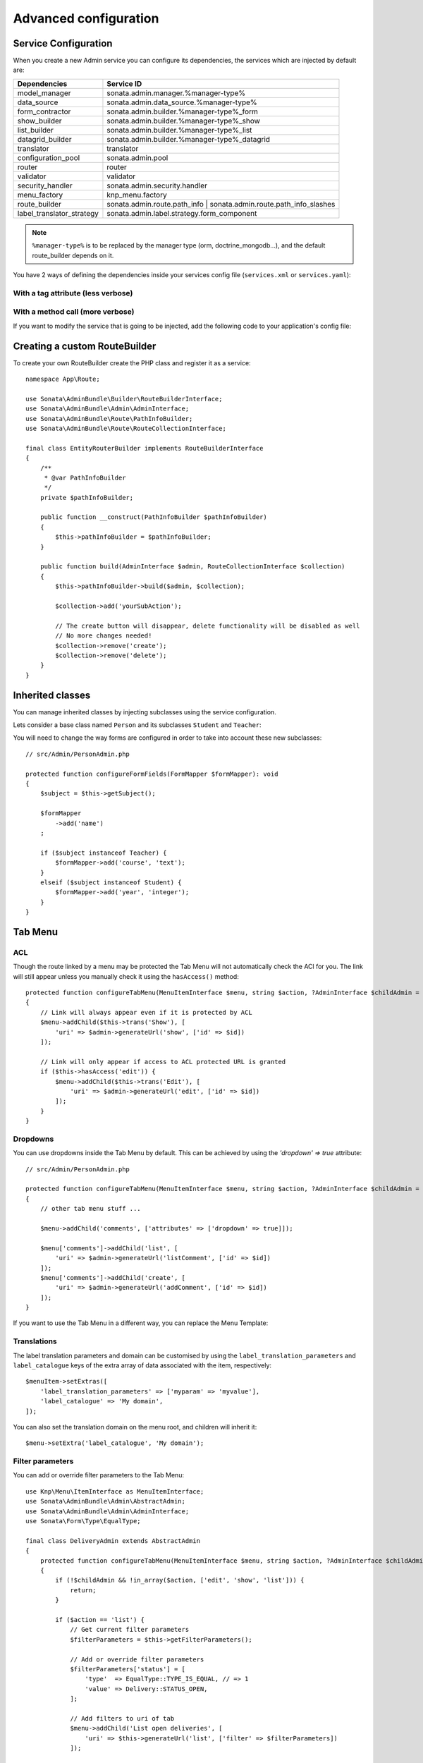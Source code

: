 Advanced configuration
======================

Service Configuration
---------------------

When you create a new Admin service you can configure its dependencies,
the services which are injected by default are:

=========================     ===================================================================
Dependencies                  Service ID
=========================     ===================================================================
model_manager                 sonata.admin.manager.%manager-type%
data_source                   sonata.admin.data_source.%manager-type%
form_contractor               sonata.admin.builder.%manager-type%_form
show_builder                  sonata.admin.builder.%manager-type%_show
list_builder                  sonata.admin.builder.%manager-type%_list
datagrid_builder              sonata.admin.builder.%manager-type%_datagrid
translator                    translator
configuration_pool            sonata.admin.pool
router                        router
validator                     validator
security_handler              sonata.admin.security.handler
menu_factory                  knp_menu.factory
route_builder                 sonata.admin.route.path_info | sonata.admin.route.path_info_slashes
label_translator_strategy     sonata.admin.label.strategy.form_component
=========================     ===================================================================

.. note::

    ``%manager-type%`` is to be replaced by the manager type (orm, doctrine_mongodb...),
    and the default route_builder depends on it.

You have 2 ways of defining the dependencies inside your services config file
(``services.xml`` or ``services.yaml``):

With a tag attribute (less verbose)
^^^^^^^^^^^^^^^^^^^^^^^^^^^^^^^^^^^

.. configuration-block::

    .. code-block:: yaml

        # config/services.yaml

        app.admin.project:
            class: App\Admin\ProjectAdmin
            arguments:
                - ~
                - App\Entity\Project
                - ~
            tags:
                -
                    name: sonata.admin
                    manager_type: orm
                    group: 'Project'
                    label: 'Project'
                    label_translator_strategy: 'sonata.admin.label.strategy.native'
                    route_builder: 'sonata.admin.route.path_info'

    .. code-block:: xml

        <!-- config/services.xml -->

        <service id="app.admin.project" class="App\Admin\ProjectAdmin">
            <argument/>
            <argument>App\Entity\Project</argument>
            <argument/>
            <tag
                name="sonata.admin"
                manager_type="orm"
                group="Project"
                label="Project"
                label_translator_strategy="sonata.admin.label.strategy.native"
                route_builder="sonata.admin.route.path_info"
                />
        </service>

With a method call (more verbose)
^^^^^^^^^^^^^^^^^^^^^^^^^^^^^^^^^

.. configuration-block::

    .. code-block:: yaml

        # config/services.yaml

        app.admin.project:
            class: App\Admin\ProjectAdmin
            arguments:
                - ~
                - App\Entity\Project
                - ~
            calls:
                - [setLabelTranslatorStrategy, ['@sonata.admin.label.strategy.native']]
                - [setRouteBuilder, ['@sonata.admin.route.path_info']]
            tags:
                - { name: sonata.admin, manager_type: orm, group: 'Project', label: 'Project' }

    .. code-block:: xml

        <!-- config/services.xml -->

        <service id="app.admin.project" class="App\Admin\ProjectAdmin">
            <argument/>
            <argument>App\Entity\Project</argument>
            <argument/>
            <call method="setLabelTranslatorStrategy">
                <argument type="service" id="sonata.admin.label.strategy.native"/>
            </call>
            <call method="setRouteBuilder">
                <argument type="service" id="sonata.admin.route.path_info"/>
            </call>
            <tag name="sonata.admin" manager_type="orm" group="Project" label="Project"/>
        </service>

If you want to modify the service that is going to be injected, add the following code to your
application's config file:

.. configuration-block::

    .. code-block:: yaml

        # config/packages/sonata_admin.yaml

        admins:
            sonata_admin:
                sonata.order.admin.order:   # id of the admin service this setting is for
                    model_manager:          # dependency name, from the table above
                        sonata.order.admin.order.manager  # customised service id

Creating a custom RouteBuilder
------------------------------

To create your own RouteBuilder create the PHP class and register it as a service::

    namespace App\Route;

    use Sonata\AdminBundle\Builder\RouteBuilderInterface;
    use Sonata\AdminBundle\Admin\AdminInterface;
    use Sonata\AdminBundle\Route\PathInfoBuilder;
    use Sonata\AdminBundle\Route\RouteCollectionInterface;

    final class EntityRouterBuilder implements RouteBuilderInterface
    {
        /**
         * @var PathInfoBuilder
         */
        private $pathInfoBuilder;

        public function __construct(PathInfoBuilder $pathInfoBuilder)
        {
            $this->pathInfoBuilder = $pathInfoBuilder;
        }

        public function build(AdminInterface $admin, RouteCollectionInterface $collection)
        {
            $this->pathInfoBuilder->build($admin, $collection);

            $collection->add('yourSubAction');

            // The create button will disappear, delete functionality will be disabled as well
            // No more changes needed!
            $collection->remove('create');
            $collection->remove('delete');
        }
    }

.. configuration-block::

    .. code-block:: yaml

        # config/services.yaml

        services:
            app.admin.entity_route_builder:
                class: App\Route\EntityRouterBuilder
                arguments:
                    - '@sonata.admin.audit.manager'

    .. code-block:: xml

        <!-- config/services.xml -->

        <service id="app.admin.entity_route_builder" class="App\Route\EntityRouterBuilder">
            <argument type="service" id="sonata.admin.audit.manager"/>
        </service>

Inherited classes
-----------------

You can manage inherited classes by injecting subclasses using the service configuration.

Lets consider a base class named ``Person`` and its subclasses ``Student`` and ``Teacher``:

.. configuration-block::

    .. code-block:: yaml

        # config/services.yaml

        app.admin.person:
            class: App\Admin\PersonAdmin
            arguments:
                - ~
                - App\Entity\Person
                - ~
            calls:
                -
                    - setSubClasses
                    -
                        student: App\Entity\Student
                        teacher: App\Entity\Teacher
            tags:
                - { name: sonata.admin, manager_type: orm, group: "admin", label: "Person" }

    .. code-block:: xml

        <!-- config/services.xml -->

        <service id="app.admin.person" class="App\Admin\PersonAdmin">
            <argument/>
            <argument>App\Entity\Person</argument>
            <argument></argument>
            <call method="setSubClasses">
                <argument type="collection">
                    <argument key="student">App\Entity\Student</argument>
                    <argument key="teacher">App\Entity\Teacher</argument>
                </argument>
            </call>
            <tag name="sonata.admin" manager_type="orm" group="admin" label="Person"/>
        </service>

You will need to change the way forms are configured in order to
take into account these new subclasses::

    // src/Admin/PersonAdmin.php

    protected function configureFormFields(FormMapper $formMapper): void
    {
        $subject = $this->getSubject();

        $formMapper
            ->add('name')
        ;

        if ($subject instanceof Teacher) {
            $formMapper->add('course', 'text');
        }
        elseif ($subject instanceof Student) {
            $formMapper->add('year', 'integer');
        }
    }

Tab Menu
--------

ACL
^^^

Though the route linked by a menu may be protected the Tab Menu will not automatically check the ACl for you.
The link will still appear unless you manually check it using the ``hasAccess()`` method::

    protected function configureTabMenu(MenuItemInterface $menu, string $action, ?AdminInterface $childAdmin = null): void
    {
        // Link will always appear even if it is protected by ACL
        $menu->addChild($this->trans('Show'), [
            'uri' => $admin->generateUrl('show', ['id' => $id])
        ]);

        // Link will only appear if access to ACL protected URL is granted
        if ($this->hasAccess('edit')) {
            $menu->addChild($this->trans('Edit'), [
                'uri' => $admin->generateUrl('edit', ['id' => $id])
            ]);
        }
    }

Dropdowns
^^^^^^^^^

You can use dropdowns inside the Tab Menu by default. This can be achieved by using
the `'dropdown' => true` attribute::

    // src/Admin/PersonAdmin.php

    protected function configureTabMenu(MenuItemInterface $menu, string $action, ?AdminInterface $childAdmin = null): void
    {
        // other tab menu stuff ...

        $menu->addChild('comments', ['attributes' => ['dropdown' => true]]);

        $menu['comments']->addChild('list', [
            'uri' => $admin->generateUrl('listComment', ['id' => $id])
        ]);
        $menu['comments']->addChild('create', [
            'uri' => $admin->generateUrl('addComment', ['id' => $id])
        ]);
    }

If you want to use the Tab Menu in a different way, you can replace the Menu Template:

.. configuration-block::

    .. code-block:: yaml

        # config/packages/sonata_admin.yaml

        sonata_admin:
            templates:
                tab_menu_template:  "@App/Admin/own_tab_menu_template.html.twig"

Translations
^^^^^^^^^^^^

The label translation parameters and domain can be customised by using the
``label_translation_parameters`` and ``label_catalogue`` keys of the extra array
of data associated with the item, respectively::

    $menuItem->setExtras([
        'label_translation_parameters' => ['myparam' => 'myvalue'],
        'label_catalogue' => 'My domain',
    ]);

You can also set the translation domain on the menu root, and children will
inherit it::

    $menu->setExtra('label_catalogue', 'My domain');

Filter parameters
^^^^^^^^^^^^^^^^^

You can add or override filter parameters to the Tab Menu::

    use Knp\Menu\ItemInterface as MenuItemInterface;
    use Sonata\AdminBundle\Admin\AbstractAdmin;
    use Sonata\AdminBundle\Admin\AdminInterface;
    use Sonata\Form\Type\EqualType;

    final class DeliveryAdmin extends AbstractAdmin
    {
        protected function configureTabMenu(MenuItemInterface $menu, string $action, ?AdminInterface $childAdmin = null): void
        {
            if (!$childAdmin && !in_array($action, ['edit', 'show', 'list'])) {
                return;
            }

            if ($action == 'list') {
                // Get current filter parameters
                $filterParameters = $this->getFilterParameters();

                // Add or override filter parameters
                $filterParameters['status'] = [
                    'type'  => EqualType::TYPE_IS_EQUAL, // => 1
                    'value' => Delivery::STATUS_OPEN,
                ];

                // Add filters to uri of tab
                $menu->addChild('List open deliveries', [
                    'uri' => $this->generateUrl('list', ['filter' => $filterParameters])
                ]);

                return;
            }
        }
    }


Actions Menu
------------

You can add custom items to the actions menu for a specific action by
overriding the following method::

    public function configureActionButtons(AdminInterface $admin, array $list, string $action, ?object $object = null): array
    {
        if (in_array($action, ['show', 'edit', 'acl']) && $object) {
            $buttonList['custom'] = [
                'template' => '@App/Button/custom_button.html.twig',
            ];
        }

        // Remove history action
        unset($buttonList['history']);

        return $buttonList;
    }

.. figure:: ../images/custom_action_buttons.png
   :align: center
   :alt: Custom action buttons

Disable content stretching
--------------------------

You can disable ``html``, ``body`` and ``sidebar`` elements stretching.
These containers are forced to be full height by default. If you use a
custom layout or don't need such behavior, add the ``no-stretch`` class
to the ``<html>`` tag.

.. code-block:: html+jinja

    {# templates/standard_layout.html.twig #}

    {% block html_attributes %}class="no-js no-stretch"{% endblock %}

Custom Action Access Management
-------------------------------

You can customize the access system inside the CRUDController by adding
some entries inside the  `$accessMapping` array in the linked Admin::

    // src/Admin/PostAdmin.php

    final class CustomAdmin extends AbstractAdmin
    {
        protected $accessMapping = [
            'myCustomFoo' => 'EDIT',
            'myCustomBar' => ['EDIT', 'LIST'],
        ];
    }

.. code-block:: php

    // src/Controller/CustomCRUDController.php

    final class CustomCRUDController extends CRUDController
    {
        public function myCustomFooAction(): Response
        {
            $this->admin->checkAccess('myCustomFoo');
            // If you can't access to EDIT role for the linked admin, an AccessDeniedException will be thrown

            // ...
        }

        public function myCustomBarAction($object): Response
        {
            $this->admin->checkAccess('myCustomBar', $object);
            // If you can't access to EDIT AND LIST roles for the linked admin, an AccessDeniedException will be thrown

            // ...
        }
    }

You can also fully customize how you want to handle your access management
by overriding ``checkAccess`` function::

    // src/Admin/CustomAdmin.php

    final class CustomAdmin extends AbstractAdmin
    {
        public function checkAccess(string $action, ?object $object = null): void
        {
            $this->customAccessLogic();
        }
    }

Use your own custom controller as default
-----------------------------------------

By default, ``CRUDController`` is the controller used when no controller has been specified. You can modify this by
adding the following in the configuration:

.. configuration-block::

    .. code-block:: yaml

        # config/packages/sonata_admin.yaml

        sonata_admin:
            default_controller: App\Controller\DefaultCRUDController

.. _`Core's documentation`: https://sonata-project.org/bundles/core/master/doc/reference/form_types.html#sonata-type-translatable-choice
